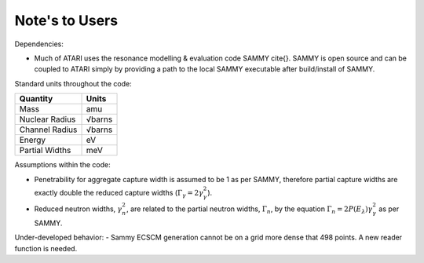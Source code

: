 Note's to Users
===============

Dependencies:

- Much of ATARI uses the resonance modelling & evaluation code SAMMY \cite{}. SAMMY is open source and can be coupled to ATARI simply by providing a path to the local SAMMY executable after build/install of SAMMY.

Standard units throughout the code:

=================  =========
  Quantity           Units
=================  =========
 Mass               amu
 Nuclear Radius     √barns
 Channel Radius     √barns
 Energy             eV
 Partial Widths     meV
=================  =========

Assumptions within the code:

- Penetrability for aggregate capture width is assumed to be 1 as per SAMMY, therefore partial capture widths are exactly double the reduced capture widths (:math:`\Gamma_\gamma=2\gamma_\gamma^2`).
- Reduced neutron widths, :math:`\gamma_n^2`, are related to the partial neutron widths, :math:`\Gamma_n`, by the equation :math:`\Gamma_n=2P(E_\lambda) \gamma_\gamma^2` as per SAMMY.

Under-developed behavior:
- Sammy ECSCM generation cannot be on a grid more dense that 498 points. A new reader function is needed.
